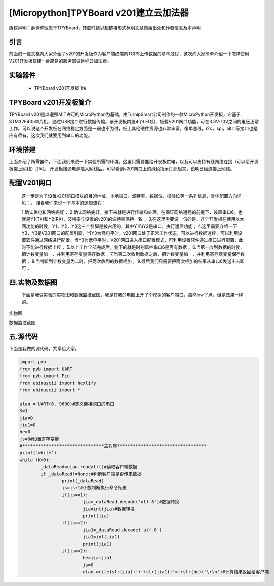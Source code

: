 [Micropython]TPYBoard v201建立云加法器
==========================================

版权声明：翻译整理属于TPYBoard，转载时请以超链接形式标明文章原始出处和作者信息及本声明


引言
---------------
前面的一篇文档向大家介绍了v201的开发板作为客户端终端向TCPS上传数据的基本过程，这次向大家简单介绍一下怎样使用V201开发板搭建一台简易的服务器做远程云加法器。

实验器件
--------------

  - TPYBoard v201开发板 1块

TPYBoard v201开发板简介
---------------------------

TPYBoard v201是以遵照MIT许可的MicroPython为基础，由TurnipSmart公司制作的一款MicroPython开发板，它基于STM32F405单片机，通过USB接口进行数据传输。该开发板内置4个LED灯、板载V201网口功能，可在3.3V-10V之间的电压正常工作。可以说这个开发板在网络稳定方面是一霸也不为过，板上其他硬件资源也非常丰富，像单总线，i2c，spi，串口等接口也是应有尽有，这次我们就要用到串口的功能。

环境搭建
---------------------------
上面介绍了所需器件，下面我们来说一下实验所需的环境。这里只需要能给开发板供电，以及可以支持有线网络连接（可以给开发板接上网线）即可。
开发板接通电源插入网线后，可以看到v201网口上的绿色指示灯亮起来，说明已经连接上网络。

配置V201网口
-----------------

    这一步是为了设置v201网口模块的目的地址，本地端口，波特率，数据位，校验位等一系列信息，具体配置方向详见：。
    接着我们来说一下基本的逻辑流程：

    1.确认供电和网络完好；
    2.确认网络完好，接下来就是进行传输和处理，在保证网络通畅的前提下，设置串口6，也就是Y1(TX)和Y2(RX)，波特率与设置的v201的波特率保持一致；
    3.在这里需要说一句的是，这个开发板在使用以太网功能的时候，Y1，Y2，Y3这三个引脚是被占用的，其中Y1和Y2是串口，执行通信功能；
    4.这里需要介绍一下Y3，Y3是V201网口的配置引脚，当Y3为高电平时，v201网口处于正常工作状态，可以进行数据透传，可以利用设置软件通过网络进行配置。当Y3为低电平时，V201网口进入串口配置模式，可利用设置软件通过串口进行配置，此时不能进行数据上传；
    5.以上工作全部完成后，剩下的就是时刻监控串口6是否有数据；
    6.当第一收到数据的时候，把计数变量加一，并利用寄存变量保存数据；
    7.当第二次收到数据之后，把计数变量加一，并利用寄存器变量保存数据；
    8.当判断到计数变量为二时，把两次收到的数据相加；
    9.最后我们只需要把两次相加的结果从串口6发送出去即可；

四.实物及数据图
---------------------

    下面是我做实验的实物图和数据监控截图，我是在我的电脑上开了个模拟的客户端口，虽然low了点，但是效果一样的。


.. image:: http://www.micropython.net.cn/ueditor/php/upload/image/20170415/1492221696685070.jpg

实物图

.. image:: http://www.micropython.net.cn/ueditor/php/upload/image/20170415/1492221741955689.png

数据监控截图

五.源代码
------------

下面是我做的源代码，共享给大家。

.. code-block:: python

	import pyb
	from pyb import UART
	from pyb import Pin
	from ubinascii import hexlify
	from ubinascii import *

	ulan = UART(6, 9600)#定义连接网口的串口
	K=1
	jia=0
	jie1=0
	he=0
	js=0#设置寄存变量
	#*******************************主程序**********************************
	print('while')
	while (K>0):
		_dataRead=ulan.readall()#读取客户端数据
		if _dataRead!=None:#判断客户端是否传来数据
			print(_dataRead)
			js=js+1#计数判断执行命令标志
			if(js==1):
				jia=_dataRead.decode('utf-8')#数据转换
				jia=int(jia)#数据转换
				print(jia)
			if(js==2):
				jia1=_dataRead.decode('utf-8')
				jia1=int(jia1)
				print(jia1)
			if(js==2):
				he=jia+jia1
				js=0
				ulan.write(str(jia)+'+'+str(jia1)+'='+str(he)+'\r\n')#计算结果返回给客户端
